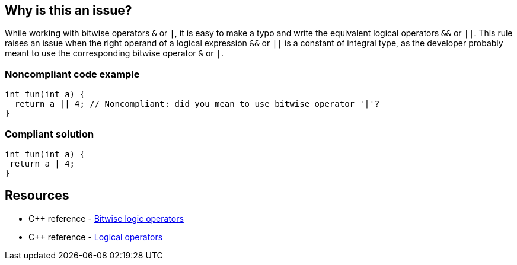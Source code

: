 == Why is this an issue?

While working with bitwise operators ``++&++`` or ``++|++``, it is easy to make a typo and write the equivalent logical operators ``++&&++`` or ``++||++``. This rule raises an issue when the right operand of a logical expression  ``++&&++`` or ``++||++`` is a constant of integral type, as the developer probably meant to use the corresponding bitwise operator ``++&++`` or ``++|++``.


=== Noncompliant code example

[source,cpp,diff-id=1,diff-type=noncompliant]
----
int fun(int a) {
  return a || 4; // Noncompliant: did you mean to use bitwise operator '|'?
}
----


=== Compliant solution

[source,cpp,diff-id=1,diff-type=compliant]
----
int fun(int a) {
 return a | 4;
}
----

== Resources

* {cpp} reference - https://en.cppreference.com/w/cpp/language/operator_arithmetic#Bitwise_logic_operators[Bitwise logic operators]
* {cpp} reference - https://en.cppreference.com/w/cpp/language/operator_logical[Logical operators]

ifdef::env-github,rspecator-view[]

'''
== Implementation Specification
(visible only on this page)

=== Message

Review this logical (&& | ||) expression with constant operand.


endif::env-github,rspecator-view[]
